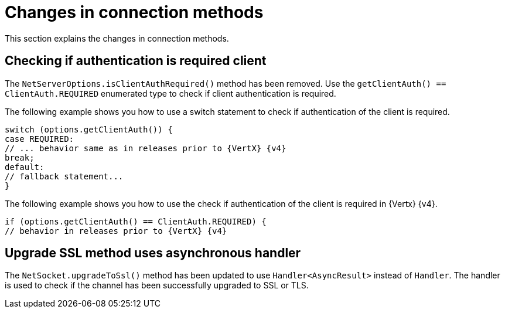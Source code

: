 [id="changes-in-connection_{context}"]
= Changes in connection methods

This section explains the changes in connection methods.

== Checking if authentication is required client

The `NetServerOptions.isClientAuthRequired()` method has been removed. Use the `getClientAuth() == ClientAuth.REQUIRED` enumerated type to check if client authentication is required.

The following example shows you how to use a switch statement to check if authentication of the client is required.

----
switch (options.getClientAuth()) {
case REQUIRED:
// ... behavior same as in releases prior to {VertX} {v4}
break;
default:
// fallback statement...
}
----

The following example shows you how to use the check if authentication of the client is required in {Vertx} {v4}.
----
if (options.getClientAuth() == ClientAuth.REQUIRED) {
// behavior in releases prior to {VertX} {v4}
----

== Upgrade SSL method uses asynchronous handler

The `NetSocket.upgradeToSsl()` method has been updated to use `Handler<AsyncResult>` instead of `Handler`. The handler is used to check if the channel has been successfully upgraded to SSL or TLS.
